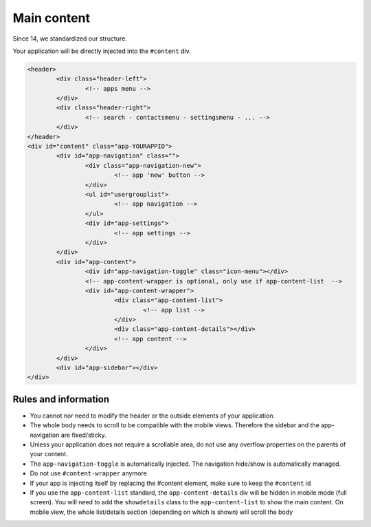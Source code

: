 .. sectionauthor:: John Molakvoæ <skjnldsv@protonmail.com>
.. codeauthor:: John Molakvoæ <skjnldsv@protonmail.com>

============
Main content
============

Since 14, we standardized our structure.

Your application will be directly injected into the ``#content`` div.


.. code-block:: html

	<header>
		<div class="header-left">
			<!-- apps menu -->
		</div>
		<div class="header-right">
			<!-- search - contactsmenu - settingsmenu - ... -->
		</div>
	</header>
	<div id="content" class="app-YOURAPPID">
		<div id="app-navigation" class="">
			<div class="app-navigation-new">
				<!-- app 'new' button -->
			</div>
			<ul id="usergrouplist">
				<!-- app navigation -->
			</ul>
			<div id="app-settings">
				<!-- app settings -->
			</div>
		</div>
		<div id="app-content">
			<div id="app-navigation-toggle" class="icon-menu"></div>
			<!-- app-content-wrapper is optional, only use if app-content-list  -->
			<div id="app-content-wrapper">
				<div class="app-content-list">
					<!-- app list -->
				</div>
				<div class="app-content-details"></div>
				<!-- app content -->
			</div>
		</div>
		<div id="app-sidebar"></div>
	</div>


Rules and information
======================

* You cannot nor need to modify the header or the outside elements of your application.
* The whole body needs to scroll to be compatible with the mobile views. Therefore the sidebar and the app-navigation are fixed/sticky.
* Unless your application does not require a scrollable area, do not use any overflow properties on the parents of your content.
* The ``app-navigation-toggle`` is automatically injected. The navigation hide/show is automatically managed.
* Do not use ``#content-wrapper`` anymore
* If your app is injecting itself by replacing the #content element, make sure to keep the ``#content`` id
* If you use the ``app-content-list`` standard, the ``app-content-details`` div will be hidden in mobile mode (full screen).
  You will need to add the ``showdetails`` class to the ``app-content-list`` to show the main content. 
  On mobile view, the whole list/details section (depending on which is shown) will scroll the body

